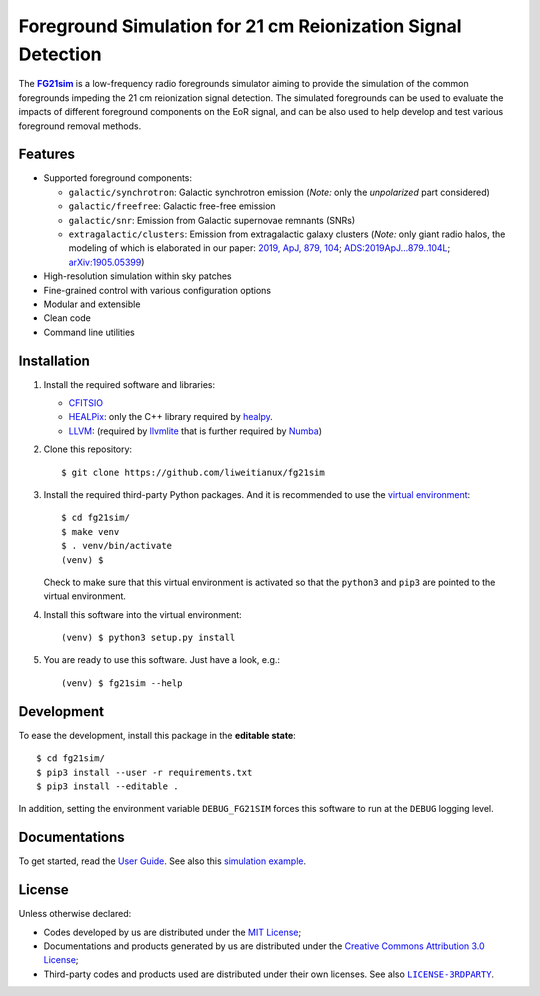 Foreground Simulation for 21 cm Reionization Signal Detection
=============================================================

The |FG21sim|_ is a low-frequency radio foregrounds simulator
aiming to provide the simulation of the common foregrounds
impeding the 21 cm reionization signal detection.
The simulated foregrounds can be used to evaluate the impacts of
different foreground components on the EoR signal, and can be also
used to help develop and test various foreground removal methods.

Features
--------
* Supported foreground components:

  + ``galactic/synchrotron``:
    Galactic synchrotron emission
    (*Note:* only the *unpolarized* part considered)
  + ``galactic/freefree``:
    Galactic free-free emission
  + ``galactic/snr``:
    Emission from Galactic supernovae remnants (SNRs)
  + ``extragalactic/clusters``:
    Emission from extragalactic galaxy clusters
    (*Note:* only giant radio halos, the modeling of which is elaborated
    in our paper:
    `2019, ApJ, 879, 104 <https://iopscience.iop.org/article/10.3847/1538-4357/ab21bc>`_;
    `ADS:2019ApJ...879..104L <https://ui.adsabs.harvard.edu/abs/2019ApJ...879..104L>`_;
    `arXiv:1905.05399 <https://arxiv.org/abs/1905.05399>`_)

* High-resolution simulation within sky patches
* Fine-grained control with various configuration options
* Modular and extensible
* Clean code
* Command line utilities


Installation
------------
1. Install the required software and libraries:

   * `CFITSIO <https://heasarc.gsfc.nasa.gov/fitsio/fitsio.html>`_
   * `HEALPix <http://healpix.sourceforge.net/>`_:
     only the C++ library required by
     `healpy <https://github.com/healpy/healpy>`_.
   * `LLVM <http://llvm.org/>`_:
     (required by `llvmlite <http://llvmlite.pydata.org/>`_ that is
     further required by `Numba <http://numba.pydata.org/>`_)

2. Clone this repository::

    $ git clone https://github.com/liweitianux/fg21sim

3. Install the required third-party Python packages.
   And it is recommended to use the `virtual environment`_::

    $ cd fg21sim/
    $ make venv
    $ . venv/bin/activate
    (venv) $

   Check to make sure that this virtual environment is activated so that the
   ``python3`` and ``pip3`` are pointed to the virtual environment.

4. Install this software into the virtual environment::

    (venv) $ python3 setup.py install

5. You are ready to use this software.  Just have a look, e.g.::

    (venv) $ fg21sim --help


Development
-----------
To ease the development, install this package in the **editable state**::

    $ cd fg21sim/
    $ pip3 install --user -r requirements.txt
    $ pip3 install --editable .

In addition, setting the environment variable ``DEBUG_FG21SIM`` forces
this software to run at the ``DEBUG`` logging level.


Documentations
--------------
To get started, read the `User Guide`_.
See also this `simulation example`_.


License
-------
Unless otherwise declared:

* Codes developed by us are distributed under the `MIT License`_;
* Documentations and products generated by us are distributed under the
  `Creative Commons Attribution 3.0 License`_;
* Third-party codes and products used are distributed under their own
  licenses.  See also |LICENSE-3RDPARTY|_.


..
   Workaround for nested inline markups:
   http://docutils.sourceforge.net/FAQ.html#is-nested-inline-markup-possible
   https://stackoverflow.com/a/4836544/4856091

.. |FG21sim| replace:: **FG21sim**
.. _FG21sim: https://github.com/liweitianux/fg21sim
.. _`User Guide`:
   https://github.com/liweitianux/fg21sim/blob/master/docs/guide.rst
.. _`simulation example`:
   https://github.com/liweitianux/cdae-eor/blob/master/doc/data.md
.. |LICENSE-3RDPARTY| replace:: ``LICENSE-3RDPARTY``
.. _LICENSE-3RDPARTY:
   https://github.com/liweitianux/fg21sim/blob/master/LICENSE-3RDPARTY
.. _`virtual environment`:
   https://docs.python.org/3/library/venv.html
.. _`MIT License`: https://opensource.org/licenses/MIT
.. _`Creative Commons Attribution 3.0 License`:
   https://creativecommons.org/licenses/by/3.0/us/deed.en_US
